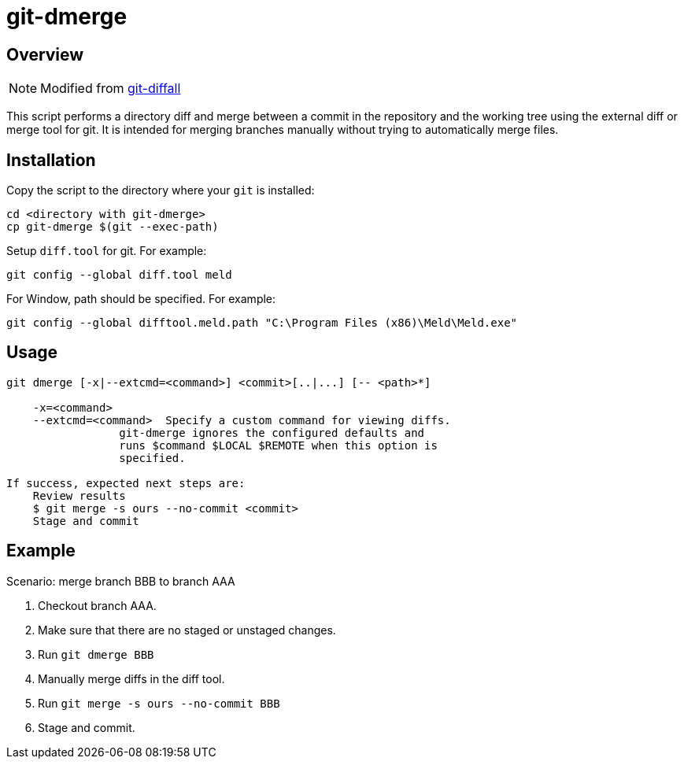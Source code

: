 # git-dmerge

## Overview
NOTE: Modified from https://github.com/thenigan/git-diffall[git-diffall]

This script performs a directory diff and merge between a commit in the repository and the working tree using the external diff or merge tool for git. It is intended for merging branches manually without trying to automatically merge files.

## Installation
Copy the script to the directory where your `git` is installed:

[source,bash]
----
cd <directory with git-dmerge>
cp git-dmerge $(git --exec-path)
----

Setup `diff.tool` for git. For example:

[source,bash]
----
git config --global diff.tool meld
----

For Window, path should be specified. For example:

[source,bash]
----
git config --global difftool.meld.path "C:\Program Files (x86)\Meld\Meld.exe"
----

## Usage
[source,bash]
----
git dmerge [-x|--extcmd=<command>] <commit>[..|...] [-- <path>*]

    -x=<command>
    --extcmd=<command>  Specify a custom command for viewing diffs.
                 git-dmerge ignores the configured defaults and
                 runs $command $LOCAL $REMOTE when this option is
                 specified.

If success, expected next steps are:
    Review results
    $ git merge -s ours --no-commit <commit>
    Stage and commit
----

## Example

Scenario: merge branch BBB to branch AAA

. Checkout branch AAA.
. Make sure that there are no staged or unstaged changes.
. Run `git dmerge BBB`
. Manually merge diffs in the diff tool.
. Run `git merge -s ours --no-commit BBB`
. Stage and commit.
